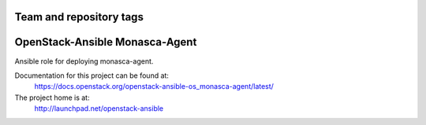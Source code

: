 ========================
Team and repository tags
========================

.. image:: http://governance.openstack.org/badges/openstack-ansible-os_monasca-agent.svg
    :target: http://governance.openstack.org/reference/tags/index.html

.. Change things from this point on

===============================
OpenStack-Ansible Monasca-Agent
===============================

Ansible role for deploying monasca-agent.

Documentation for this project can be found at:
  https://docs.openstack.org/openstack-ansible-os_monasca-agent/latest/

The project home is at:
  http://launchpad.net/openstack-ansible
